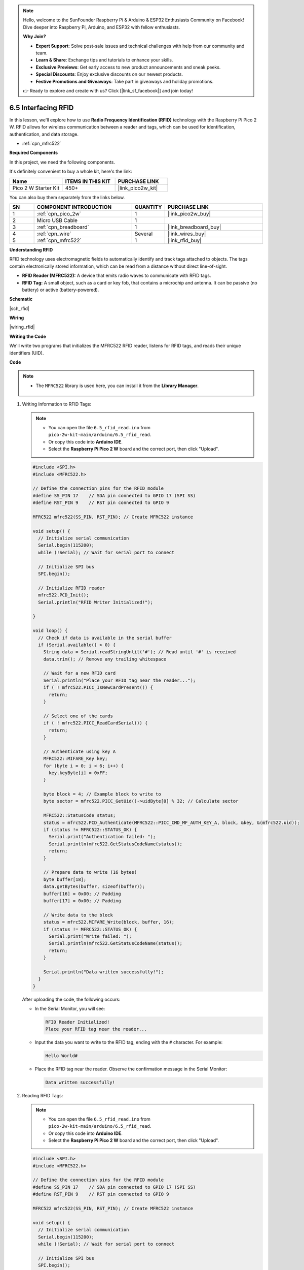 .. note::

    Hello, welcome to the SunFounder Raspberry Pi & Arduino & ESP32 Enthusiasts Community on Facebook! Dive deeper into Raspberry Pi, Arduino, and ESP32 with fellow enthusiasts.

    **Why Join?**

    - **Expert Support**: Solve post-sale issues and technical challenges with help from our community and team.
    - **Learn & Share**: Exchange tips and tutorials to enhance your skills.
    - **Exclusive Previews**: Get early access to new product announcements and sneak peeks.
    - **Special Discounts**: Enjoy exclusive discounts on our newest products.
    - **Festive Promotions and Giveaways**: Take part in giveaways and holiday promotions.

    👉 Ready to explore and create with us? Click [|link_sf_facebook|] and join today!

.. _ar_rfid:


6.5 Interfacing RFID
===========================================

In this lesson, we'll explore how to use **Radio Frequency Identification (RFID)** technology with the Raspberry Pi Pico 2 W. RFID allows for wireless communication between a reader and tags, which can be used for identification, authentication, and data storage.

* :ref:`cpn_mfrc522`

**Required Components**

In this project, we need the following components. 

It's definitely convenient to buy a whole kit, here's the link: 

.. list-table::
    :widths: 20 20 20
    :header-rows: 1

    *   - Name	
        - ITEMS IN THIS KIT
        - PURCHASE LINK
    *   - Pico 2 W Starter Kit	
        - 450+
        - |link_pico2w_kit|

You can also buy them separately from the links below.


.. list-table::
    :widths: 5 20 5 20
    :header-rows: 1

    *   - SN
        - COMPONENT INTRODUCTION	
        - QUANTITY
        - PURCHASE LINK

    *   - 1
        - :ref:`cpn_pico_2w`
        - 1
        - |link_pico2w_buy|
    *   - 2
        - Micro USB Cable
        - 1
        - 
    *   - 3
        - :ref:`cpn_breadboard`
        - 1
        - |link_breadboard_buy|
    *   - 4
        - :ref:`cpn_wire`
        - Several
        - |link_wires_buy|
    *   - 5
        - :ref:`cpn_mfrc522`
        - 1
        - |link_rfid_buy|

**Understanding RFID**

RFID technology uses electromagnetic fields to automatically identify and track tags attached to objects. The tags contain electronically stored information, which can be read from a distance without direct line-of-sight.

* **RFID Reader (MFRC522):** A device that emits radio waves to communicate with RFID tags.
* **RFID Tag:** A small object, such as a card or key fob, that contains a microchip and antenna. It can be passive (no battery) or active (battery-powered).

**Schematic**

|sch_rfid|


**Wiring**

|wiring_rfid|

**Writing the Code**

We'll write two programs that initializes the MFRC522 RFID reader, listens for RFID tags, and reads their unique identifiers (UID).

**Code**

.. note::

   * The ``MFRC522`` library is used here, you can install it from the **Library Manager**.

      .. image:: img/lib_mfrc522.png


1. Writing Information to RFID Tags:

   .. note::
   
      * You can open the file ``6.5_rfid_read.ino`` from ``pico-2w-kit-main/arduino/6.5_rfid_read``. 
      * Or copy this code into **Arduino IDE**.
      * Select the **Raspberry Pi Pico 2 W** board and the correct port, then click "Upload".
   
   .. code-block:: arduino
   
       #include <SPI.h>
       #include <MFRC522.h>
   
       // Define the connection pins for the RFID module
       #define SS_PIN 17    // SDA pin connected to GPIO 17 (SPI SS)
       #define RST_PIN 9    // RST pin connected to GPIO 9
   
       MFRC522 mfrc522(SS_PIN, RST_PIN); // Create MFRC522 instance
   
       void setup() {
         // Initialize serial communication
         Serial.begin(115200);
         while (!Serial); // Wait for serial port to connect
   
         // Initialize SPI bus
         SPI.begin();
   
         // Initialize RFID reader
         mfrc522.PCD_Init();
         Serial.println("RFID Writer Initialized!");
   
       }
   
       void loop() {
         // Check if data is available in the serial buffer
         if (Serial.available() > 0) {
           String data = Serial.readStringUntil('#'); // Read until '#' is received
           data.trim(); // Remove any trailing whitespace
   
           // Wait for a new RFID card
           Serial.println("Place your RFID tag near the reader...");
           if ( ! mfrc522.PICC_IsNewCardPresent()) {
             return;
           }
   
           // Select one of the cards
           if ( ! mfrc522.PICC_ReadCardSerial()) {
             return;
           }
   
           // Authenticate using key A
           MFRC522::MIFARE_Key key;
           for (byte i = 0; i < 6; i++) {
             key.keyByte[i] = 0xFF;
           }
   
           byte block = 4; // Example block to write to
           byte sector = mfrc522.PICC_GetUid()->uidByte[0] % 32; // Calculate sector
   
           MFRC522::StatusCode status;
           status = mfrc522.PCD_Authenticate(MFRC522::PICC_CMD_MF_AUTH_KEY_A, block, &key, &(mfrc522.uid));
           if (status != MFRC522::STATUS_OK) {
             Serial.print("Authentication failed: ");
             Serial.println(mfrc522.GetStatusCodeName(status));
             return;
           }
   
           // Prepare data to write (16 bytes)
           byte buffer[18];
           data.getBytes(buffer, sizeof(buffer));
           buffer[16] = 0x00; // Padding
           buffer[17] = 0x00; // Padding
   
           // Write data to the block
           status = mfrc522.MIFARE_Write(block, buffer, 16);
           if (status != MFRC522::STATUS_OK) {
             Serial.print("Write failed: ");
             Serial.println(mfrc522.GetStatusCodeName(status));
             return;
           }
   
           Serial.println("Data written successfully!");
         }
       }

   After uploading the code, the following occurs:
   
   * In the Serial Monitor, you will see:
   
     .. code-block::

        RFID Reader Initialized!
        Place your RFID tag near the reader...
   
   * Input the data you want to write to the RFID tag, ending with the ``#`` character. For example:
   
     .. code-block::
   
        Hello World#
   
   * Place the RFID tag near the reader. Observe the confirmation message in the Serial Monitor:
   
     .. code-block::
       
        Data written successfully!

2. Reading RFID Tags:

   .. note::
   
      * You can open the file ``6.5_rfid_read.ino`` from ``pico-2w-kit-main/arduino/6.5_rfid_read``. 
      * Or copy this code into **Arduino IDE**.
      * Select the **Raspberry Pi Pico 2 W** board and the correct port, then click "Upload".
   
   .. code-block:: arduino

        #include <SPI.h>
        #include <MFRC522.h>

        // Define the connection pins for the RFID module
        #define SS_PIN 17    // SDA pin connected to GPIO 17 (SPI SS)
        #define RST_PIN 9    // RST pin connected to GPIO 9

        MFRC522 mfrc522(SS_PIN, RST_PIN); // Create MFRC522 instance

        void setup() {
          // Initialize serial communication
          Serial.begin(115200);
          while (!Serial); // Wait for serial port to connect

          // Initialize SPI bus
          SPI.begin();

          // Initialize RFID reader
          mfrc522.PCD_Init();
          Serial.println("RFID Reader Initialized!");
        }

        void loop() {
          // Look for new RFID cards
          if ( ! mfrc522.PICC_IsNewCardPresent()) {
            return;
          }

          // Select one of the cards
          if ( ! mfrc522.PICC_ReadCardSerial()) {
            return;
          }

          // Read the UID of the card
          Serial.print("UID tag :");
          String content= "";
          byte letter;
          for (byte i = 0; i < mfrc522.uid.size; i++) {
             content.concat(String(mfrc522.uid.uidByte[i] < 0x10 ? " 0" : " "));
             content.concat(String(mfrc522.uid.uidByte[i], HEX));
          }
          Serial.println(content);

          // Print the associated user data
          if (userData.length() > 0) {
            Serial.print("Associated Data: ");
            Serial.println(userData);
          } else {
            Serial.println("No data associated with this UID.");
          }
        }

   After uploading the code, the following occurs:
   
   * In the Serial Monitor, you will see:
   
     .. code-block::
   
        RFID Reader Initialized!
   
   * Place an RFID tag (e.g., a key fob or card) near the MFRC522 RFID module. The Serial Monitor should display both the UID and the data stored on the tag:
   
     .. code-block::
   
        UID tag : 04 A3 1B 7C 3E
        Data on tag: HelloWorld

**Troubleshooting**

* No Readings Displayed:

  * Check all wiring connections, especially the SPI lines (SCK, MOSI, MISO, SS).
  * Ensure the RFID module is receiving power (VCC and GND connections).
  * Verify that the correct GPIO pins are defined in the code.

* Incorrect Readings:

  * Ensure that the RFID tags are compatible with the MFRC522 module.
  * Use a different RFID tag to rule out tag-specific issues.

* Write Failures:

  * Ensure the RFID tag is not locked or write-protected.
  * Verify that the authentication key matches the tag's key.
  * Check that the data buffer is correctly formatted and does not exceed 16 bytes.

* Signal Interference:

  * Avoid placing the RFID module near other electronic devices that might cause interference.
  * Ensure there are no physical obstructions blocking the RFID tag's communication with the reader.

**Further Exploration**

* Access Control Systems: 

  Implement door lock mechanisms controlled by RFID tags.

* Inventory Management: 

  Track and manage inventory items using RFID tags for automated counting and monitoring.

* RFID-Based Authentication:
  Create secure authentication systems for user login or device access.

* Combining with Other Sensors:

  Integrate RFID with other sensors like temperature or motion sensors for comprehensive monitoring systems.

**Conclusion**

In this lesson, you've learned how to interface an RFID system using the MFRC522 RFID module with the Raspberry Pi Pico. By leveraging the SPI communication protocol and the MFRC522 library, you can effortlessly read and write data to RFID tags, enabling a wide range of applications such as access control systems, inventory management, and interactive projects.
